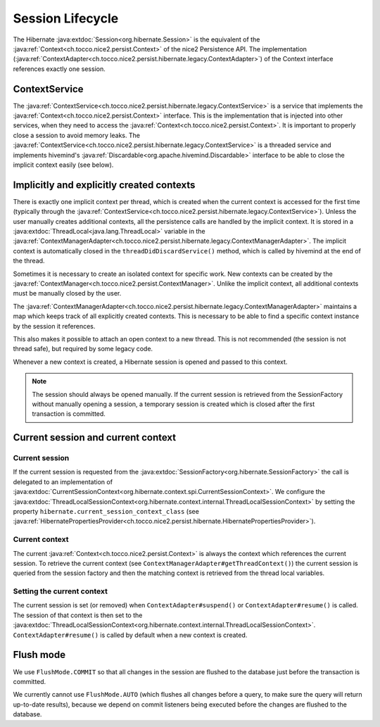 Session Lifecycle
=================

The Hibernate :java:extdoc:`Session<org.hibernate.Session>` is the equivalent of the :java:ref:`Context<ch.tocco.nice2.persist.Context>`
of the nice2 Persistence API.
The implementation (:java:ref:`ContextAdapter<ch.tocco.nice2.persist.hibernate.legacy.ContextAdapter>`) of the Context
interface references exactly one session.

ContextService
--------------

The :java:ref:`ContextService<ch.tocco.nice2.persist.hibernate.legacy.ContextService>` is a service that implements
the :java:ref:`Context<ch.tocco.nice2.persist.Context>` interface.
This is the implementation that is injected into other services, when they need to access the :java:ref:`Context<ch.tocco.nice2.persist.Context>`.
It is important to properly close a session to avoid memory leaks.
The :java:ref:`ContextService<ch.tocco.nice2.persist.hibernate.legacy.ContextService>` is a threaded service and implements
hivemind's :java:ref:`Discardable<org.apache.hivemind.Discardable>` interface to be able to close the implicit context easily
(see below).

Implicitly and explicitly created contexts
------------------------------------------

There is exactly one implicit context per thread, which is created when the current context is accessed for
the first time (typically through the :java:ref:`ContextService<ch.tocco.nice2.persist.hibernate.legacy.ContextService>`).
Unless the user manually creates additional contexts, all the persistence calls are handled by the implicit context.
It is stored in a :java:extdoc:`ThreadLocal<java.lang.ThreadLocal>` variable in the :java:ref:`ContextManagerAdapter<ch.tocco.nice2.persist.hibernate.legacy.ContextManagerAdapter>`.
The implicit context is automatically closed in the ``threadDidDiscardService()`` method, which is called by
hivemind at the end of the thread.

Sometimes it is necessary to create an isolated context for specific work. New contexts can be created by the
:java:ref:`ContextManager<ch.tocco.nice2.persist.ContextManager>`. Unlike the implicit context, all additional contexts
must be manually closed by the user.

The :java:ref:`ContextManagerAdapter<ch.tocco.nice2.persist.hibernate.legacy.ContextManagerAdapter>` maintains a
map which keeps track of all explicitly created contexts. This is necessary to be able to find a specific context instance by the
session it references.

This also makes it possible to attach an open context to a new thread. This is not recommended (the session is not thread safe),
but required by some legacy code.

Whenever a new context is created, a Hibernate session is opened and passed to this context.

.. note::
   The session should always be opened manually. If the current session is retrieved from the SessionFactory
   without manually opening a session, a temporary session is created which is closed after the first transaction
   is committed.

Current session and current context
-----------------------------------

Current session
^^^^^^^^^^^^^^^

If the current session is requested from the :java:extdoc:`SessionFactory<org.hibernate.SessionFactory>` the call is delegated
to an implementation of :java:extdoc:`CurrentSessionContext<org.hibernate.context.spi.CurrentSessionContext>`.
We configure the :java:extdoc:`ThreadLocalSessionContext<org.hibernate.context.internal.ThreadLocalSessionContext>` by
setting the property ``hibernate.current_session_context_class`` (see :java:ref:`HibernatePropertiesProvider<ch.tocco.nice2.persist.hibernate.HibernatePropertiesProvider>`).

Current context
^^^^^^^^^^^^^^^

The current :java:ref:`Context<ch.tocco.nice2.persist.Context>` is always the context which references the current session.
To retrieve the current context (see ``ContextManagerAdapter#getThreadContext()``) the current session is queried from
the session factory and then the matching context is retrieved from the thread local variables.

Setting the current context
^^^^^^^^^^^^^^^^^^^^^^^^^^^

The current session is set (or removed) when ``ContextAdapter#suspend()`` or ``ContextAdapter#resume()`` is called.
The session of that context is then set to the :java:extdoc:`ThreadLocalSessionContext<org.hibernate.context.internal.ThreadLocalSessionContext>`.
``ContextAdapter#resume()`` is called by default when a new context is created.

Flush mode
----------

We use ``FlushMode.COMMIT`` so that all changes in the session are flushed to the database just before the transaction is
committed.

We currently cannot use ``FlushMode.AUTO`` (which flushes all changes before a query, to make sure the query will return
up-to-date results), because we depend on commit listeners being executed before the changes are flushed to the database.